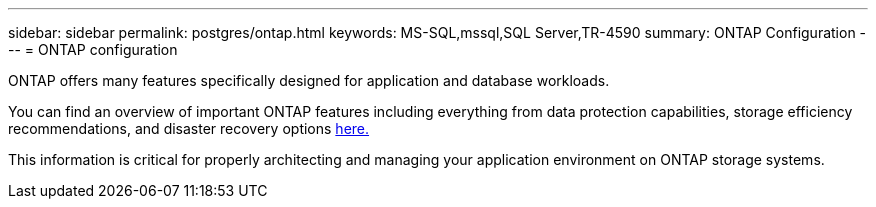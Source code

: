 ---
sidebar: sidebar
permalink: postgres/ontap.html
keywords: MS-SQL,mssql,SQL Server,TR-4590
summary: ONTAP Configuration
---
= ONTAP configuration

[.lead]
ONTAP offers many features specifically designed for application and database workloads.

You can find an overview of important ONTAP features including everything from data protection capabilities, storage efficiency recommendations, and disaster recovery options link:../common/overview.html[here.]

This information is critical for properly architecting and managing your application environment on ONTAP storage systems.